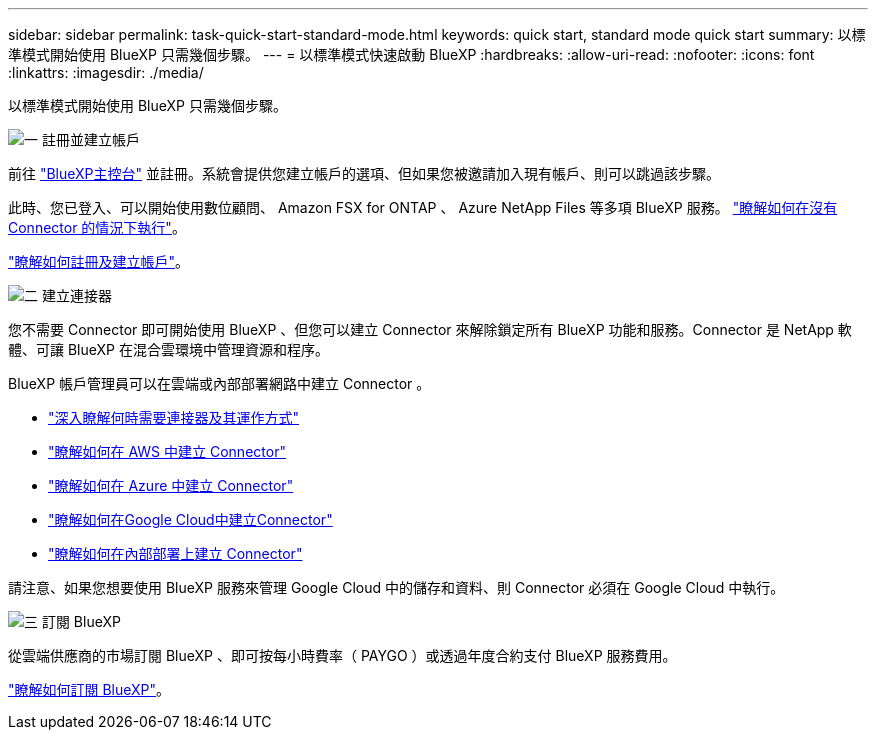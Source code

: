 ---
sidebar: sidebar 
permalink: task-quick-start-standard-mode.html 
keywords: quick start, standard mode quick start 
summary: 以標準模式開始使用 BlueXP 只需幾個步驟。 
---
= 以標準模式快速啟動 BlueXP
:hardbreaks:
:allow-uri-read: 
:nofooter: 
:icons: font
:linkattrs: 
:imagesdir: ./media/


[role="lead"]
以標準模式開始使用 BlueXP 只需幾個步驟。

.image:https://raw.githubusercontent.com/NetAppDocs/common/main/media/number-1.png["一"] 註冊並建立帳戶
[role="quick-margin-para"]
前往 https://console.bluexp.netapp.com["BlueXP主控台"^] 並註冊。系統會提供您建立帳戶的選項、但如果您被邀請加入現有帳戶、則可以跳過該步驟。

[role="quick-margin-para"]
此時、您已登入、可以開始使用數位顧問、 Amazon FSX for ONTAP 、 Azure NetApp Files 等多項 BlueXP 服務。 link:concept-connectors.html["瞭解如何在沒有 Connector 的情況下執行"]。

[role="quick-margin-para"]
link:task-sign-up-saas.html["瞭解如何註冊及建立帳戶"]。

.image:https://raw.githubusercontent.com/NetAppDocs/common/main/media/number-2.png["二"] 建立連接器
[role="quick-margin-para"]
您不需要 Connector 即可開始使用 BlueXP 、但您可以建立 Connector 來解除鎖定所有 BlueXP 功能和服務。Connector 是 NetApp 軟體、可讓 BlueXP 在混合雲環境中管理資源和程序。

[role="quick-margin-para"]
BlueXP 帳戶管理員可以在雲端或內部部署網路中建立 Connector 。

[role="quick-margin-list"]
* link:concept-connectors.html["深入瞭解何時需要連接器及其運作方式"]
* link:task-quick-start-connector-aws.html["瞭解如何在 AWS 中建立 Connector"]
* link:task-quick-start-connector-azure.html["瞭解如何在 Azure 中建立 Connector"]
* link:task-quick-start-connector-google.html["瞭解如何在Google Cloud中建立Connector"]
* link:task-quick-start-connector-on-prem.html["瞭解如何在內部部署上建立 Connector"]


[role="quick-margin-para"]
請注意、如果您想要使用 BlueXP 服務來管理 Google Cloud 中的儲存和資料、則 Connector 必須在 Google Cloud 中執行。

.image:https://raw.githubusercontent.com/NetAppDocs/common/main/media/number-3.png["三"] 訂閱 BlueXP
[role="quick-margin-para"]
從雲端供應商的市場訂閱 BlueXP 、即可按每小時費率（ PAYGO ）或透過年度合約支付 BlueXP 服務費用。

[role="quick-margin-para"]
link:task-subscribe-standard-mode.html["瞭解如何訂閱 BlueXP"]。
